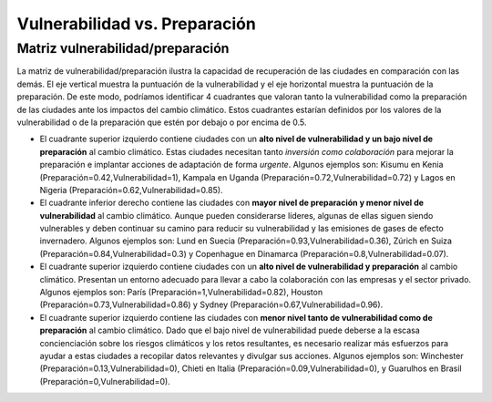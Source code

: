 Vulnerabilidad vs. Preparación
##############################

Matriz vulnerabilidad/preparación
*********************************

La matriz de vulnerabilidad/preparación ilustra la capacidad de recuperación de las ciudades en comparación con las demás. El eje vertical muestra la puntuación de la vulnerabilidad y el eje horizontal muestra la puntuación de la preparación. De este modo, podríamos identificar 4 cuadrantes que valoran tanto la vulnerabilidad como la preparación de las ciudades ante los impactos del cambio climático. Estos cuadrantes estarían definidos por los valores de la vulnerabilidad o de la preparación que estén por debajo o por encima de 0.5.

* El cuadrante superior izquierdo contiene ciudades con un **alto nivel de vulnerabilidad y un bajo nivel de preparación** al cambio climático. Estas ciudades necesitan tanto *inversión como colaboración* para mejorar la preparación e implantar acciones de adaptación de forma *urgente*. Algunos ejemplos son: Kisumu en Kenia (Preparación=0.42,Vulnerabilidad=1), Kampala en Uganda (Preparación=0.72,Vulnerabilidad=0.72) y Lagos en Nigeria (Preparación=0.62,Vulnerabilidad=0.85).

* El cuadrante inferior derecho contiene las ciudades con **mayor nivel de preparación y menor nivel de vulnerabilidad** al cambio climático. Aunque pueden considerarse líderes, algunas de ellas siguen siendo vulnerables y deben continuar su camino para reducir su vulnerabilidad y las emisiones de gases de efecto invernadero. Algunos ejemplos son: Lund en Suecia (Preparación=0.93,Vulnerabilidad=0.36), Zúrich en Suiza (Preparación=0.84,Vulnerabilidad=0.3) y Copenhague en Dinamarca (Preparación=0.8,Vulnerabilidad=0.07).

* El cuadrante superior izquierdo contiene ciudades con un **alto nivel de vulnerabilidad y preparación** al cambio climático. Presentan un entorno adecuado para llevar a cabo la colaboración con las empresas y el sector privado. Algunos ejemplos son: París (Preparación=1,Vulnerabilidad=0.82), Houston (Preparación=0.73,Vulnerabilidad=0.86) y Sydney (Preparación=0.67,Vulnerabilidad=0.96).

* El cuadrante superior izquierdo contiene las ciudades con **menor nivel tanto de vulnerabilidad como de preparación** al cambio climático. Dado que el bajo nivel de vulnerabilidad puede deberse a la escasa concienciación sobre los riesgos climáticos y los retos resultantes, es necesario realizar más esfuerzos para ayudar a estas ciudades a recopilar datos relevantes y divulgar sus acciones. Algunos ejemplos son: Winchester (Preparación=0.13,Vulnerabilidad=0), Chieti en Italia (Preparación=0.09,Vulnerabilidad=0), y Guarulhos en Brasil (Preparación=0,Vulnerabilidad=0).


